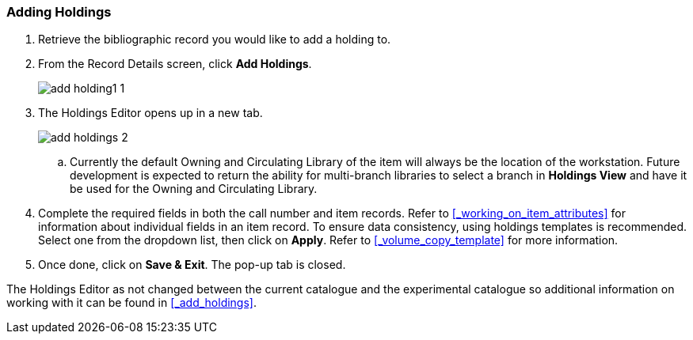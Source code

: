 Adding Holdings 
~~~~~~~~~~~~~~~

. Retrieve the bibliographic record you would like to add a holding to.

. From the Record Details screen, click *Add Holdings*.
+
image::images/catnew/add-holding1-1.png[]
+
. The Holdings Editor opens up in a new tab.
+
image::images/catnew/add-holdings-2.png[scaledwidth="75%"]
+
.. Currently the default Owning and Circulating Library of the item will always be the location of the workstation.  Future
development is expected to return the ability for multi-branch libraries to select a branch in *Holdings View*
and have it be used for the Owning and Circulating Library.

. Complete the required fields in both the call number and item records. 
Refer to xref:_working_on_item_attributes[] for information about individual fields 
in an item record. To ensure data consistency, using holdings templates is recommended. 
Select one from the dropdown list, then click on *Apply*. Refer to xref:_volume_copy_template[] 
for more information.

. Once done, click on *Save & Exit*. The pop-up tab is closed.

The Holdings Editor as not changed between the current catalogue and the experimental catalogue so additional 
information on working with it can be found in xref:_add_holdings[].